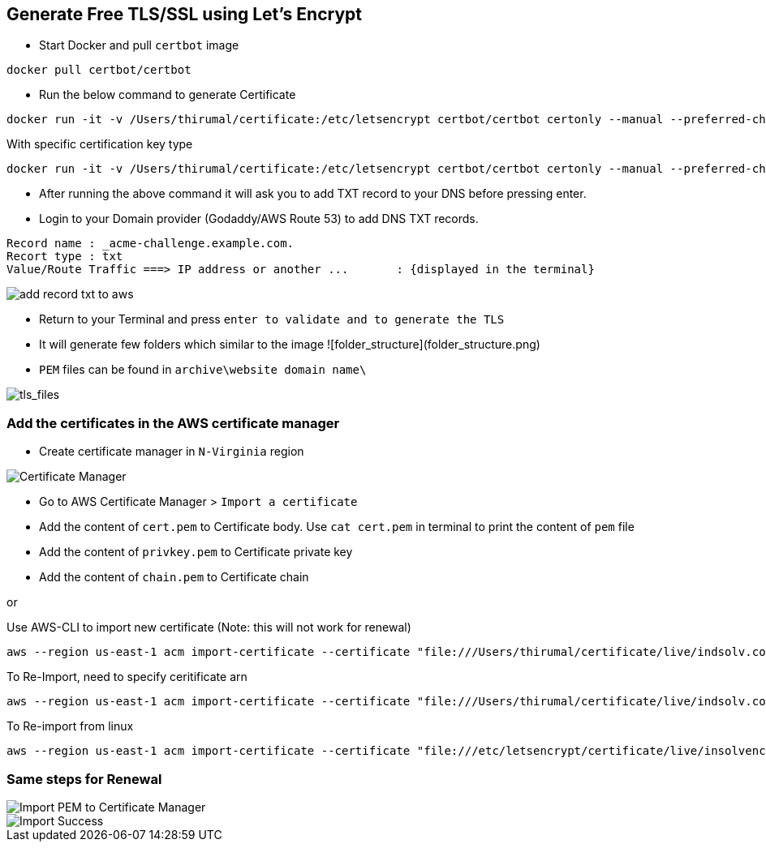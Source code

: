 == Generate Free TLS/SSL using Let's Encrypt

* Start Docker and pull `certbot` image

[source, shell]
----
docker pull certbot/certbot
----
	
* Run the below command to generate Certificate

[source, shell]
----
docker run -it -v /Users/thirumal/certificate:/etc/letsencrypt certbot/certbot certonly --manual --preferred-challenges dns --email xxxx@YYYY.com --server https://acme-v02.api.letsencrypt.org/directory --agree-tos -d '*.example.com'
----

With specific certification key type
[rsa, ecdsa]

[source, shell]
----
docker run -it -v /Users/thirumal/certificate:/etc/letsencrypt certbot/certbot certonly --manual --preferred-challenges dns --key-type rsa --email xxxx@YYYY.com --server https://acme-v02.api.letsencrypt.org/directory --agree-tos -d '*.example.com'

----
	
* After running the above command it will ask you to add TXT record to your DNS before pressing enter.

* Login to your Domain provider (Godaddy/AWS Route 53) to add DNS TXT records.

[source, shell]
----
Record name : _acme-challenge.example.com.
Recort type : txt
Value/Route Traffic ===> IP address or another ...       : {displayed in the terminal}
----

image::add_record_txt_to_aws.png[]
  
  
* Return to your Terminal and press `enter to validate and to generate the TLS`

* It will generate few folders which similar to the image ![folder_structure](folder_structure.png)

* `PEM` files can be found in `archive\website domain name\`

image::tls_files.png[tls_files]


### Add the certificates in the AWS certificate manager

* Create certificate manager in `N-Virginia` region
  
image::certificate_manager.png[Certificate Manager]
  
* Go to AWS Certificate Manager > `Import a certificate`
* Add the content of `cert.pem` to Certificate body. Use `cat cert.pem` in terminal to print the content of `pem` file
* Add the content of `privkey.pem` to Certificate private key
* Add the content of `chain.pem` to Certificate chain

or

Use AWS-CLI to import new certificate (Note: this will not work for renewal)

[source, shell]
----
aws --region us-east-1 acm import-certificate --certificate "file:///Users/thirumal/certificate/live/indsolv.com/cert.pem" --private-key "file:///Users/thirumal/certificate/live/indsolv.com/privkey.pem" --certificate-chain "file:///Users/thirumal/certificate/live/indsolv.com/fullchain.pem" --profile enkindle_certificate_manager
----

To Re-Import, need to specify ceritificate arn

[source, shell]
----
aws --region us-east-1 acm import-certificate --certificate "file:///Users/thirumal/certificate/live/indsolv.com/cert.pem" --private-key "file:///Users/thirumal/certificate/live/indsolv.com/privkey.pem" --certificate-chain "file:///Users/thirumal/certificate/live/indsolv.com/fullchain.pem" --certificate-arn arn:aws:acm:us-east-1:597991982472:certificate/6c1fe3b4-3ba7-4414-ba13-e4e446224aea --profile enkindle_certificate_manager
----

To Re-import from linux
 
[source, shell]
----
aws --region us-east-1 acm import-certificate --certificate "file:///etc/letsencrypt/certificate/live/insolvencysoftware.in/cert.pem" --private-key "file:///etc/letsencrypt/certificate/live/insolvencysoftware.in/privkey.pem" --certificate-chain "file:///etc/letsencrypt/certificate/live/insolvencysoftware.in/fullchain.pem" --certificate-arn arn:aws:acm:us-east-1:597991982472:certificate/b4e34784-11fc-4c34-b75b-7135ac46c817 --profile enkindle_certificate_manager
----
    
### Same steps for Renewal

image::import_pem_to_certificate_mananger.png[Import PEM to Certificate Manager]
  
image::import_success.png[Import Success]
  
